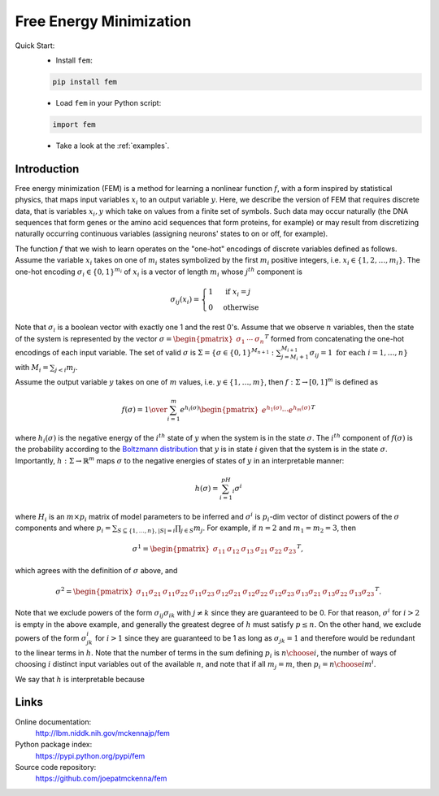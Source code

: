 Free Energy Minimization
========================

Quick Start:
    - Install ``fem``:

    .. code-block:: sh

        pip install fem

    - Load ``fem`` in your Python script:

    .. code-block:: python

        import fem

    - Take a look at the :ref:`examples`.

Introduction
------------

Free energy minimization (FEM) is a method for learning a nonlinear function :math:`f`, with a form inspired by statistical physics, that maps input variables :math:`x_i` to an output variable :math:`y`. Here, we describe the version of FEM that requires discrete data, that is variables :math:`x_i,y` which take on values from a finite set of symbols. Such data may occur naturally (the DNA sequences that form genes or the amino acid sequences that form proteins, for example) or may result from discretizing naturally occurring continuous variables (assigning neurons' states to on or off, for example).

The function :math:`f` that we wish to learn operates on the "one-hot" encodings of discrete variables defined as follows. Assume the variable :math:`x_i` takes on one of :math:`m_i` states symbolized by the first :math:`m_i` positive integers, i.e. :math:`x_i\in\{1,2,\ldots,m_i\}`. The one-hot encoding :math:`\sigma_i\in\{0,1\}^{m_i}` of :math:`x_i` is a vector of length :math:`m_i` whose :math:`j^{th}` component is

.. math::

   \sigma_{ij}(x_i) = \begin{cases} 1 & \text{ if }x_i=j \\ 0 & \text{otherwise}\end{cases}

Note that :math:`\sigma_i` is a boolean vector with exactly one 1 and the rest 0's. Assume that we observe :math:`n` variables, then the state of the system is represented by the vector :math:`\sigma=\begin{pmatrix}\sigma_1&\cdots&\sigma_n\end{pmatrix}^T` formed from concatenating the one-hot encodings of each input variable. The set of valid :math:`\sigma` is :math:`\Sigma = \{\sigma\in\{0,1\}^{M_{n+1}}:\sum_{j=M_i+1}^{M_{i+1}}\sigma_{ij}=1\text{ for each }i=1,\ldots,n\}` with :math:`M_i=\sum_{j<i}m_j`.

Assume the output variable :math:`y` takes on one of :math:`m` values, i.e. :math:`y\in\{1,\ldots,m\}`, then :math:`f:\Sigma\rightarrow [0,1]^m` is defined as

.. math::

   f(\sigma) = {1 \over \sum_{i=1}^{m} e^{h_i(\sigma)}} \begin{pmatrix} e^{h_1(\sigma)} \cdots e^{h_m(\sigma)} \end{pmatrix}^T

where :math:`h_i(\sigma)` is the negative energy of the :math:`i^{th}` state of :math:`y` when the system is in the state :math:`\sigma`. The :math:`i^{th}` component of :math:`f(\sigma)` is the probability according to the `Boltzmann distribution`_ that :math:`y` is in state :math:`i` given that the system is in the state :math:`\sigma`. Importantly, :math:`h:\Sigma\rightarrow\mathbb{R}^m` maps :math:`\sigma` to the negative energies of states of :math:`y` in an interpretable manner:

.. math::

    h(\sigma) = \sum_{i=1}^pH_i\sigma^i

where :math:`H_i` is an :math:`m\times p_i` matrix of model parameters to be inferred and :math:`\sigma^i` is :math:`p_i`-dim vector of distinct powers of the :math:`\sigma` components and where :math:`p_i=\sum_{S\subseteq\{1,\ldots,n\}, |S|=i}\prod_{j\in S}m_j`. For example, if :math:`n=2` and :math:`m_1=m_2=3`, then

.. math::

   \sigma^1 = \begin{pmatrix} \sigma_{11} & \sigma_{12} & \sigma_{13} & \sigma_{21} & \sigma_{22} & \sigma_{23} \end{pmatrix}^T,

which agrees with the definition of :math:`\sigma` above, and

.. math::
   
   \sigma^2 = \begin{pmatrix} \sigma_{11}\sigma_{21} & \sigma_{11}\sigma_{22} & \sigma_{11}\sigma_{23} & \sigma_{12}\sigma_{21} & \sigma_{12}\sigma_{22} & \sigma_{12}\sigma_{23} & \sigma_{13}\sigma_{21} & \sigma_{13}\sigma_{22} & \sigma_{13}\sigma_{23} \end{pmatrix}^T.

Note that we exclude powers of the form :math:`\sigma_{ij}\sigma_{ik}` with :math:`j\neq k` since they are guaranteed to be 0. For that reason, :math:`\sigma^i` for :math:`i>2` is empty in the above example, and generally the greatest degree of :math:`h` must satisfy :math:`p\leq n`. On the other hand, we exclude powers of the form :math:`\sigma_{jk}^i` for :math:`i>1` since they are guaranteed to be 1 as long as :math:`\sigma_{jk}=1` and therefore would be redundant to the linear terms in :math:`h.` Note that the number of terms in the sum defining :math:`p_i` is :math:`{n \choose i}`, the number of ways of choosing :math:`i` distinct input variables out of the available :math:`n`, and note that if all :math:`m_j=m`, then :math:`p_i={n\choose i}m^i`.

We say that :math:`h` is interpretable because

Links
-----

Online documentation:
    http://lbm.niddk.nih.gov/mckennajp/fem

Python package index:
    https://pypi.python.org/pypi/fem

Source code repository:
    https://github.com/joepatmckenna/fem


.. _Boltzmann distribution: https://en.wikipedia.org/wiki/Boltzmann_distribution

